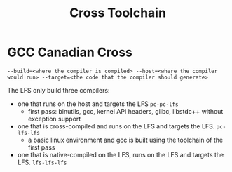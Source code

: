 #+title: Cross Toolchain

* GCC Canadian Cross

#+begin_src shell
--build=<where the compiler is compiled> --host=<where the compiler would run> --target=<the code that the compiler should generate>
#+end_src

The LFS only build three compilers:
- one that runs on the host and targets the LFS =pc-pc-lfs=
  + first pass: binutils, gcc, kernel API headers, glibc, libstdc++ without exception support
- one that is cross-compiled and runs on the LFS and targets the LFS. =pc-lfs-lfs=
  + a basic linux environment and gcc is built using the toolchain of the first pass
- one that is native-compiled on the LFS, runs on the LFS and targets the LFS. =lfs-lfs-lfs=

